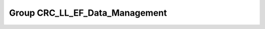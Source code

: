 Group CRC_LL_EF_Data_Management
===============================

.. doxygengroup:: CRC_LL_EF_Data_Management
   :project: STM32Cube_U585
